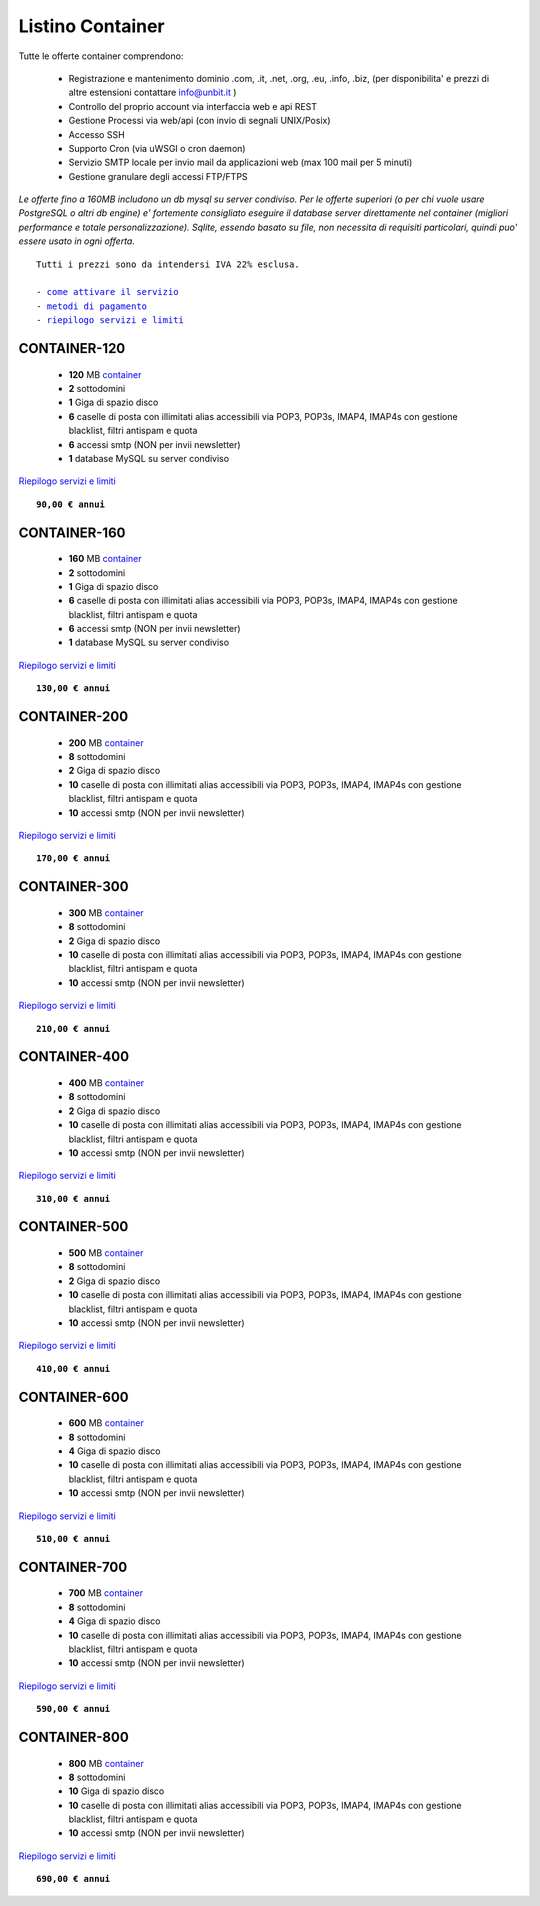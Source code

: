 Listino Container
=================

Tutte le offerte container comprendono:

 - Registrazione e mantenimento dominio .com, .it, .net, .org, .eu, .info, .biz, (per disponibilita' e prezzi di altre estensioni contattare info@unbit.it )
 - Controllo del proprio account via interfaccia web e api REST
 - Gestione Processi via web/api (con invio di segnali UNIX/Posix)
 - Accesso SSH
 - Supporto Cron (via uWSGI o cron daemon)
 - Servizio SMTP locale per invio mail da applicazioni web (max 100 mail per 5 minuti)
 - Gestione granulare degli accessi FTP/FTPS

*Le offerte fino a 160MB includono un db mysql su server condiviso.
Per le offerte superiori (o per chi vuole usare PostgreSQL o altri db engine) e' fortemente consigliato eseguire il database server direttamente nel container (migliori performance e totale personalizzazione).
Sqlite, essendo basato su file, non necessita di requisiti particolari, quindi puo' essere usato in ogni offerta.*

.. parsed-literal::
   Tutti i prezzi sono da intendersi IVA 22% esclusa.
                                                      
   - `come attivare il servizio </attivazione_servizi>`_ 
   - `metodi di pagamento </metodi_pagamento>`_               
   - `riepilogo servizi e limiti </limits>`_             

CONTAINER-120
*************

 - **120** MB `container </docs/Container>`_
 - **2** sottodomini
 - **1** Giga di spazio disco
 - **6** caselle di posta con illimitati alias accessibili via POP3, POP3s, IMAP4, IMAP4s con gestione blacklist, filtri antispam e quota
 - **6** accessi smtp (NON per invii newsletter)
 - **1** database MySQL su server condiviso

`Riepilogo servizi e limiti </limits>`_

.. parsed-literal::
   **90,00 € annui**

CONTAINER-160
*************

 - **160** MB `container </docs/Container>`_
 - **2** sottodomini
 - **1** Giga di spazio disco
 - **6** caselle di posta con illimitati alias accessibili via POP3, POP3s, IMAP4, IMAP4s con gestione blacklist, filtri antispam e quota
 - **6** accessi smtp (NON per invii newsletter)
 - **1** database MySQL su server condiviso

`Riepilogo servizi e limiti </limits>`_

.. parsed-literal::
  **130,00 € annui**


CONTAINER-200
*************

 - **200** MB `container </docs/Container>`_
 - **8** sottodomini
 - **2** Giga di spazio disco
 - **10** caselle di posta con illimitati alias accessibili via POP3, POP3s, IMAP4, IMAP4s con gestione blacklist, filtri antispam e quota
 - **10** accessi smtp (NON per invii newsletter)

`Riepilogo servizi e limiti </limits>`_

.. parsed-literal::
  **170,00 € annui**


CONTAINER-300
*************

 - **300** MB `container </docs/Container>`_
 - **8** sottodomini
 - **2** Giga di spazio disco
 - **10** caselle di posta con illimitati alias accessibili via POP3, POP3s, IMAP4, IMAP4s con gestione blacklist, filtri antispam e quota
 - **10** accessi smtp (NON per invii newsletter)

`Riepilogo servizi e limiti </limits>`_

.. parsed-literal::
  **210,00 € annui**

CONTAINER-400
*************

 - **400** MB `container </docs/Container>`_
 - **8** sottodomini
 - **2** Giga di spazio disco
 - **10** caselle di posta con illimitati alias accessibili via POP3, POP3s, IMAP4, IMAP4s con gestione blacklist, filtri antispam e quota
 - **10** accessi smtp (NON per invii newsletter)

`Riepilogo servizi e limiti </limits>`_

.. parsed-literal::
  **310,00 € annui**

CONTAINER-500
*************

 - **500** MB `container </docs/Container>`_
 - **8** sottodomini
 - **2** Giga di spazio disco
 - **10** caselle di posta con illimitati alias accessibili via POP3, POP3s, IMAP4, IMAP4s con gestione blacklist, filtri antispam e quota
 - **10** accessi smtp (NON per invii newsletter)

`Riepilogo servizi e limiti </limits>`_

.. parsed-literal::
  **410,00 € annui**

CONTAINER-600
*************

 - **600** MB `container </docs/Container>`_
 - **8** sottodomini
 - **4** Giga di spazio disco
 - **10** caselle di posta con illimitati alias accessibili via POP3, POP3s, IMAP4, IMAP4s con gestione blacklist, filtri antispam e quota
 - **10** accessi smtp (NON per invii newsletter)

`Riepilogo servizi e limiti </limits>`_

.. parsed-literal::
  **510,00 € annui**

CONTAINER-700
*************

 - **700** MB `container </docs/Container>`_
 - **8** sottodomini
 - **4** Giga di spazio disco
 - **10** caselle di posta con illimitati alias accessibili via POP3, POP3s, IMAP4, IMAP4s con gestione blacklist, filtri antispam e quota
 - **10** accessi smtp (NON per invii newsletter)

`Riepilogo servizi e limiti </limits>`_

.. parsed-literal::
  **590,00 € annui**

CONTAINER-800
*************

 - **800** MB `container </docs/Container>`_
 - **8** sottodomini
 - **10** Giga di spazio disco
 - **10** caselle di posta con illimitati alias accessibili via POP3, POP3s, IMAP4, IMAP4s con gestione blacklist, filtri antispam e quota
 - **10** accessi smtp (NON per invii newsletter)

`Riepilogo servizi e limiti </limits>`_

.. parsed-literal::
  **690,00 € annui**
